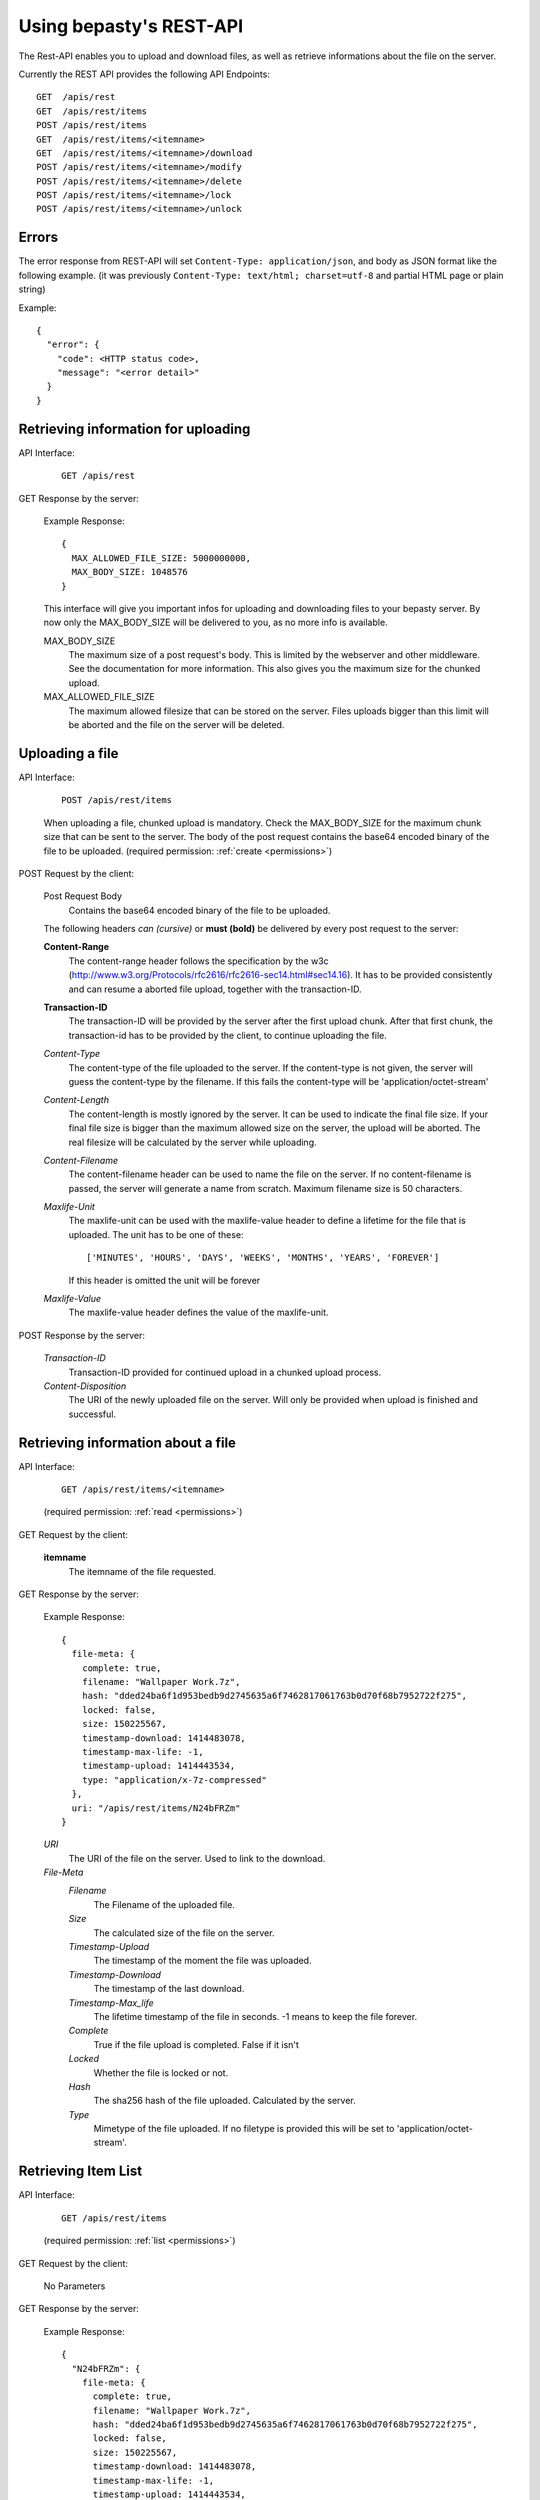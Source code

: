 ========================
Using bepasty's REST-API
========================

The Rest-API enables you to upload and download files, as well as
retrieve informations about the file on the server.

Currently the REST API provides the following API Endpoints::

    GET  /apis/rest
    GET  /apis/rest/items
    POST /apis/rest/items
    GET  /apis/rest/items/<itemname>
    GET  /apis/rest/items/<itemname>/download
    POST /apis/rest/items/<itemname>/modify
    POST /apis/rest/items/<itemname>/delete
    POST /apis/rest/items/<itemname>/lock
    POST /apis/rest/items/<itemname>/unlock



Errors
======
The error response from REST-API will set ``Content-Type:
application/json``, and body as JSON format like the following
example. (it was previously ``Content-Type: text/html; charset=utf-8``
and partial HTML page or plain string)

Example::

    {
      "error": {
        "code": <HTTP status code>,
        "message": "<error detail>"
      }
    }


Retrieving information for uploading
====================================
API Interface:

    ::

        GET /apis/rest

GET Response by the server:

    Example Response::

        {
          MAX_ALLOWED_FILE_SIZE: 5000000000,
          MAX_BODY_SIZE: 1048576
        }

    This interface will give you important infos for uploading and
    downloading files to your bepasty server.  By now only the
    MAX_BODY_SIZE will be delivered to you, as no more info is
    available.

    MAX_BODY_SIZE
        The maximum size of a post request's body. This is limited by
        the webserver and other middleware. See the documentation for
        more information. This also gives you the maximum size for the
        chunked upload.

    MAX_ALLOWED_FILE_SIZE
        The maximum allowed filesize that can be stored on the
        server. Files uploads bigger than this limit will be aborted
        and the file on the server will be deleted.

Uploading a file
================
API Interface:

    ::

        POST /apis/rest/items

    When uploading a file, chunked upload is mandatory. Check the
    MAX_BODY_SIZE for the maximum chunk size that can be sent to the
    server. The body of the post request contains the base64 encoded
    binary of the file to be uploaded. (required permission:
    :ref:`create <permissions>`)

POST Request by the client:

    Post Request Body
        Contains the base64 encoded binary of the file to be uploaded.

    The following headers *can (cursive)* or **must (bold)** be
    delivered by every post request to the server:

    **Content-Range**
        The content-range header follows the specification by the w3c
        (http://www.w3.org/Protocols/rfc2616/rfc2616-sec14.html#sec14.16).
        It has to be provided consistently and can resume a aborted
        file upload, together with the transaction-ID.

    **Transaction-ID**
        The transaction-ID will be provided by the server after the
        first upload chunk. After that first chunk, the transaction-id
        has to be provided by the client, to continue uploading the
        file.

    *Content-Type*
        The content-type of the file uploaded to the server. If the
        content-type is not given, the server will guess the
        content-type by the filename. If this fails the content-type
        will be 'application/octet-stream'

    *Content-Length*
        The content-length is mostly ignored by the server. It can be
        used to indicate the final file size. If your final file size
        is bigger than the maximum allowed size on the server, the
        upload will be aborted. The real filesize will be calculated
        by the server while uploading.

    *Content-Filename*
        The content-filename header can be used to name the file on
        the server. If no content-filename is passed, the server will
        generate a name from scratch. Maximum filename size is 50
        characters.

    *Maxlife-Unit*
        The maxlife-unit can be used with the maxlife-value header to
        define a lifetime for the file that is uploaded.  The unit has
        to be one of these::

            ['MINUTES', 'HOURS', 'DAYS', 'WEEKS', 'MONTHS', 'YEARS', 'FOREVER']

        If this header is omitted the unit will be forever

    *Maxlife-Value*
        The maxlife-value header defines the value of the maxlife-unit.

POST Response by the server:

    *Transaction-ID*
        Transaction-ID provided for continued upload in a chunked upload
        process.
    *Content-Disposition*
        The URI of the newly uploaded file on the server. Will only be
        provided when upload is finished and successful.

Retrieving information about a file
===================================
API Interface:

    ::

        GET /apis/rest/items/<itemname>

    (required permission: :ref:`read <permissions>`)

GET Request by the client:

    **itemname**
        The itemname of the file requested.

GET Response by the server:

    Example Response::

        {
          file-meta: {
            complete: true,
            filename: "Wallpaper Work.7z",
            hash: "dded24ba6f1d953bedb9d2745635a6f7462817061763b0d70f68b7952722f275",
            locked: false,
            size: 150225567,
            timestamp-download: 1414483078,
            timestamp-max-life: -1,
            timestamp-upload: 1414443534,
            type: "application/x-7z-compressed"
          },
          uri: "/apis/rest/items/N24bFRZm"
        }

    *URI*
        The URI of the file on the server. Used to link to the download.
    *File-Meta*
        *Filename*
            The Filename of the uploaded file.
        *Size*
            The calculated size of the file on the server.
        *Timestamp-Upload*
            The timestamp of the moment the file was uploaded.
        *Timestamp-Download*
            The timestamp of the last download.
        *Timestamp-Max_life*
            The lifetime timestamp of the file in seconds. -1 means to
            keep the file forever.
        *Complete*
            True if the file upload is completed. False if it isn't
        *Locked*
            Whether the file is locked or not.
        *Hash*
            The sha256 hash of the file uploaded. Calculated by the server.
        *Type*
            Mimetype of the file uploaded. If no filetype is provided
            this will be set to 'application/octet-stream'.

Retrieving Item List
====================
API Interface:

    ::

        GET /apis/rest/items

    (required permission: :ref:`list <permissions>`)

GET Request by the client:

    No Parameters

GET Response by the server:

    Example Response::

        {
          "N24bFRZm": {
            file-meta: {
              complete: true,
              filename: "Wallpaper Work.7z",
              hash: "dded24ba6f1d953bedb9d2745635a6f7462817061763b0d70f68b7952722f275",
              locked: false,
              size: 150225567,
              timestamp-download: 1414483078,
              timestamp-max-life: -1,
              timestamp-upload: 1414443534,
              type: "application/x-7z-compressed"
            },
            uri: "/apis/rest/items/N24bFRZm"
          }, ...
        }

    Parameters are the same as in *Retrieving information about a file*.


Downloading a file
==================
API Interface:

    ::

        GET /apis/rest/items/<itemname>/download

    (required permission: :ref:`read <permissions>`)

GET Response by the server:

    Example Response::

        Content-Type: application/x-7z-compressed
        Content-Length: 150225568
        Content-Disposition: attachment; filename="Wallpaper Work.7z"
        Content-Range: bytes 0-150225567/150225567

    Opens up a stream and delivers the binary data directly. The above
    headers can be found in the HTTP Response.


Modifying metadata
==================
API Interface:

    ::

        POST /apis/rest/items/<itemname>/modify

    Modify metadata specified by ``<itemname>``. (required permission:
    :ref:`modify <permissions>`)

POST Request by the client:

    **itemname**
        The itemname of the target file.

    **Content-Type**
        The content-type header must be ``application/json``

    New metadata is specified by JSON in the request body.  Currently
    this API is supporting to modify ``filename`` and ``type``.  For
    example, if you want to modify the filename::

        {"filename": "new-filename.txt"}

    if you want to modify both filename and type::

        {"filename": "new-filename.txt", "type": "new-mimetype"}

POST Response by the server:

    On success, status code == 200. Otherwise status code != 200.


Deleting a file
===============
API Interface:

    ::

        POST /apis/rest/items/<itemname>/delete

    Delete a file specified by ``<itemname>``. (required permission:
    :ref:`delete <permissions>`)

POST Request by the client:

    **itemname**
        The itemname of the target file.

POST Response by the server:

    On success, status code == 200. Otherwise status code != 200.


Locking a file
==============
API Interface:

    ::

        POST /apis/rest/items/<itemname>/lock

    Lock a file specified by ``<itemname>``. (required permission:
    :ref:`admin <permissions>`)

POST Request by the client:

    **itemname**
        The itemname of the target file.

POST Response by the server:

    On success, status code == 200. Otherwise status code != 200.


Unlocking a file
================
API Interface:

    ::

        POST /apis/rest/items/<itemname>/unlock

    Lock a file specified by ``<itemname>``. (required permission:
    :ref:`admin <permissions>`)

POST Request by the client:

    **itemname**
        The itemname of the target file.

POST Response by the server:

    On success, status code == 200. Otherwise status code != 200.
